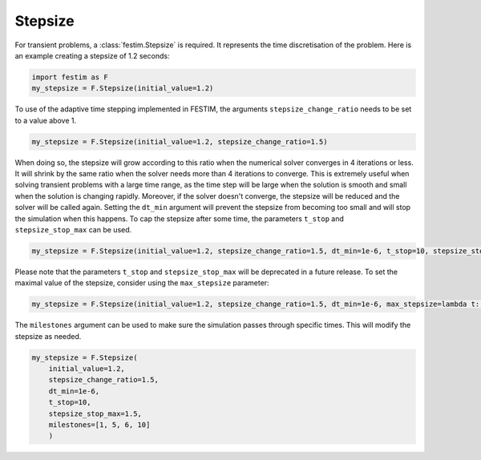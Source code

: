 Stepsize
========


For transient problems, a :class:`festim.Stepsize` is required.
It represents the time discretisation of the problem.
Here is an example creating a stepsize of 1.2 seconds:

.. code-block:: python

    import festim as F
    my_stepsize = F.Stepsize(initial_value=1.2)

To use of the adaptive time stepping implemented in FESTIM, the arguments ``stepsize_change_ratio`` needs to be set to a value above 1.

.. code-block:: python

    my_stepsize = F.Stepsize(initial_value=1.2, stepsize_change_ratio=1.5)

When doing so, the stepsize will grow according to this ratio when the numerical solver converges in 4 iterations or less.
It will shrink by the same ratio when the solver needs more than 4 iterations to converge.
This is extremely useful when solving transient problems with a large time range, as the time step will be large when the solution is smooth and small when the solution is changing rapidly.
Moreover, if the solver doesn't converge, the stepsize will be reduced and the solver will be called again.
Setting the ``dt_min`` argument will prevent the stepsize from becoming too small and will stop the simulation when this happens.
To cap the stepsize after some time, the parameters ``t_stop`` and ``stepsize_stop_max`` can be used.

.. code-block:: python

    my_stepsize = F.Stepsize(initial_value=1.2, stepsize_change_ratio=1.5, dt_min=1e-6, t_stop=10, stepsize_stop_max=1.5)

Please note that the parameters ``t_stop`` and ``stepsize_stop_max`` will be deprecated in a future release. To set the maximal value of the stepsize, consider using the ``max_stepsize`` parameter:

.. code-block:: python

    my_stepsize = F.Stepsize(initial_value=1.2, stepsize_change_ratio=1.5, dt_min=1e-6, max_stepsize=lambda t: 1 if t < 1 else 2)

The ``milestones`` argument can be used to make sure the simulation passes through specific times.
This will modify the stepsize as needed.

.. code-block:: python

    my_stepsize = F.Stepsize(
        initial_value=1.2,
        stepsize_change_ratio=1.5,
        dt_min=1e-6,
        t_stop=10,
        stepsize_stop_max=1.5,
        milestones=[1, 5, 6, 10]
        )